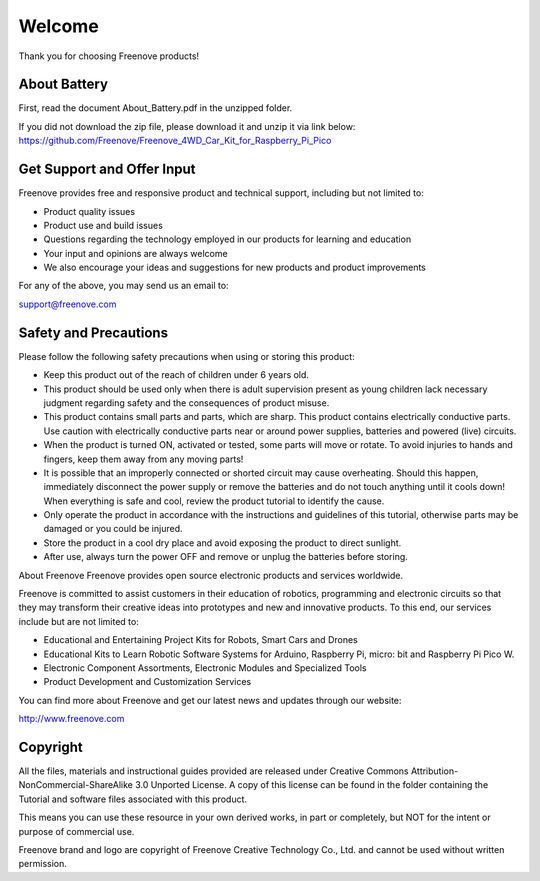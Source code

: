 ######################################################
Welcome
######################################################

Thank you for choosing Freenove products!

About Battery
************************************

First, read the document About_Battery.pdf in the unzipped folder.

If you did not download the zip file, please download it and unzip it via link below: https://github.com/Freenove/Freenove_4WD_Car_Kit_for_Raspberry_Pi_Pico

Get Support and Offer Input
************************************

Freenove provides free and responsive product and technical support, including but not limited to:

* Product quality issues 

* Product use and build issues

* Questions regarding the technology employed in our products for learning and education

* Your input and opinions are always welcome

* We also encourage your ideas and suggestions for new products and product improvements

For any of the above, you may send us an email to:

support@freenove.com

Safety and Precautions
************************************

Please follow the following safety precautions when using or storing this product:

* Keep this product out of the reach of children under 6 years old. 

* This product should be used only when there is adult supervision present as young children lack necessary judgment regarding safety and the consequences of product misuse. 

* This product contains small parts and parts, which are sharp. This product contains electrically conductive parts. Use caution with electrically conductive parts near or around power supplies, batteries and powered (live) circuits.

* When the product is turned ON, activated or tested, some parts will move or rotate. To avoid injuries to hands and fingers, keep them away from any moving parts!

* It is possible that an improperly connected or shorted circuit may cause overheating. Should this happen, immediately disconnect the power supply or remove the batteries and do not touch anything until it cools down! When everything is safe and cool, review the product tutorial to identify the cause.

* Only operate the product in accordance with the instructions and guidelines of this tutorial, otherwise parts may be damaged or you could be injured.

* Store the product in a cool dry place and avoid exposing the product to direct sunlight.

* After use, always turn the power OFF and remove or unplug the batteries before storing.

About Freenove
Freenove provides open source electronic products and services worldwide.

Freenove is committed to assist customers in their education of robotics, programming and electronic circuits so that they may transform their creative ideas into prototypes and new and innovative products. To this end, our services include but are not limited to:

* Educational and Entertaining Project Kits for Robots, Smart Cars and Drones

* Educational Kits to Learn Robotic Software Systems for Arduino, Raspberry Pi, micro: bit and Raspberry Pi Pico W.

* Electronic Component Assortments, Electronic Modules and Specialized Tools

* Product Development and Customization Services

You can find more about Freenove and get our latest news and updates through our website:

http://www.freenove.com

Copyright
************************************

All the files, materials and instructional guides provided are released under Creative Commons Attribution-NonCommercial-ShareAlike 3.0 Unported License. A copy of this license can be found in the folder containing the Tutorial and software files associated with this product.

.. image:: ../_static/imgs/Standard/Welcome/welcome00.png
    :align: center

This means you can use these resource in your own derived works, in part or completely, but NOT for the intent or purpose of commercial use.

.. image:: ../_static/imgs/Standard/Welcome/welcome01.png
    :align: center

Freenove brand and logo are copyright of Freenove Creative Technology Co., Ltd. and cannot be used without written permission.
